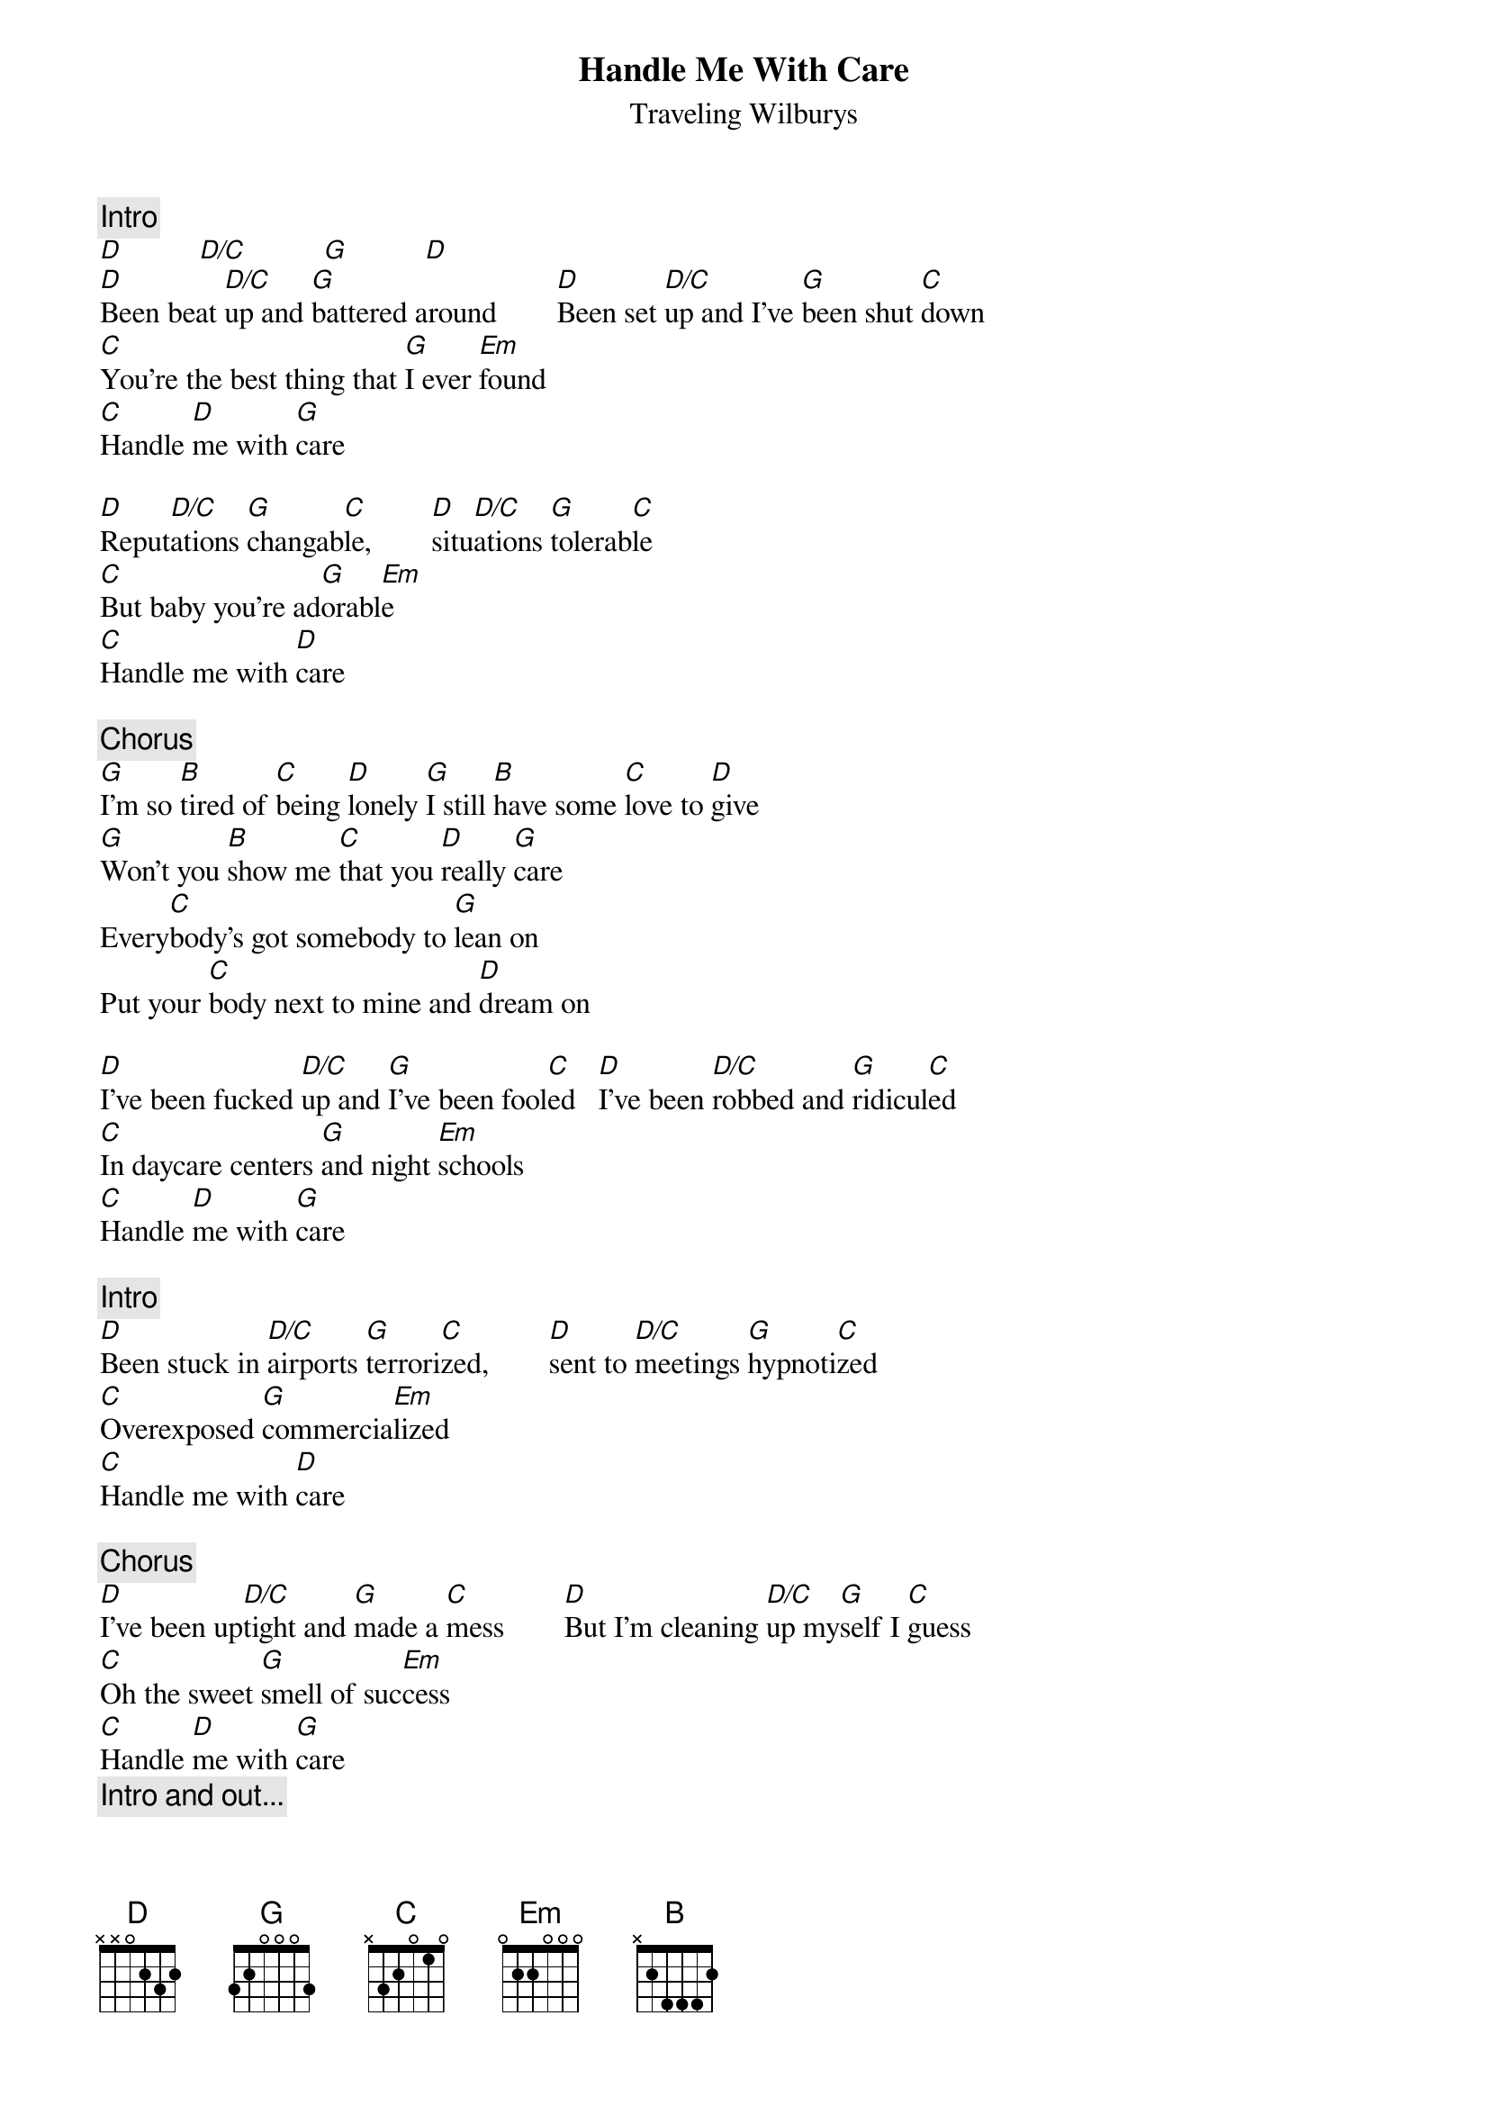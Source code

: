 {title: Handle Me With Care}
{st: Traveling Wilburys}
{define: D/C 1 -1 3 0 2 3 0}
{c: Intro}
[D]          [D/C]          [G]          [D]
[D]Been beat [D/C]up and [G]battered around        [D]Been set [D/C]up and I've [G]been shut [C]down
[C]You're the best thing that [G]I ever [Em]found
[C]Handle [D]me with [G]care

[D]Reput[D/C]ations [G]changab[C]le,        [D]situ[D/C]ations [G]tolerab[C]le 
[C]But baby you're ad[G]orabl[Em]e
[C]Handle me with [D]care

{c: Chorus}
[G]I'm so [B]tired of [C]being [D]lonely [G]I still [B]have some [C]love to [D]give
[G]Won't you [B]show me [C]that you [D]really [G]care
Every[C]body's got somebody to [G]lean on
Put your [C]body next to mine and [D]dream on

[D]I've been fucked [D/C]up and [G]I've been fool[C]ed 		[D]I've been [D/C]robbed and [G]ridicul[C]ed
[C]In daycare centers [G]and night [Em]schools
[C]Handle [D]me with [G]care

{c: Intro}
[D]Been stuck in [D/C]airports [G]terrori[C]zed,        [D]sent to [D/C]meetings [G]hypnoti[C]zed
[C]Overexposed [G]commercia[Em]lized
[C]Handle me with [D]care

{c: Chorus}
[D]I've been up[D/C]tight and [G]made a [C]mess        [D]But I'm cleaning [D/C]up my[G]self I [C]guess
[C]Oh the sweet [G]smell of suc[Em]cess
[C]Handle [D]me with [G]care
{c: Intro and out...}


